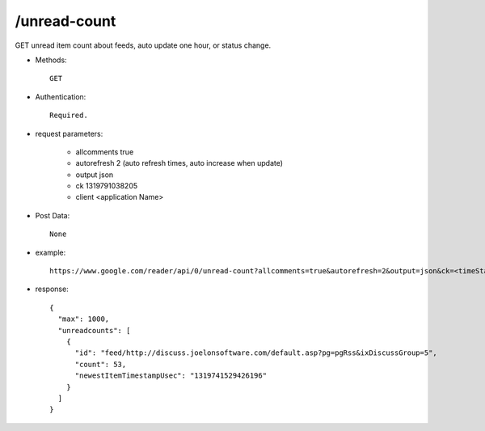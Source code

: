 /unread-count
--------------
GET unread item count about feeds, auto update one hour, or status change. 

* Methods::

    GET  

* Authentication::

    Required.

* request parameters:

    - allcomments     true
    - autorefresh     2 (auto refresh times, auto increase when update)
    - output          json
    - ck              1319791038205
    - client          <application Name>


* Post Data::

    None

* example::

    https://www.google.com/reader/api/0/unread-count?allcomments=true&autorefresh=2&output=json&ck=<timeStamp>&client=<application Name>

* response::

      {
        "max": 1000,
        "unreadcounts": [
          {
            "id": "feed/http://discuss.joelonsoftware.com/default.asp?pg=pgRss&ixDiscussGroup=5",
            "count": 53,
            "newestItemTimestampUsec": "1319741529426196"
          }
        ]
      }     
 
